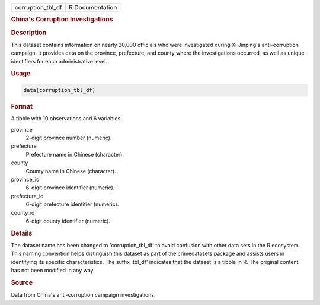 .. container::

   .. container::

      ================= ===============
      corruption_tbl_df R Documentation
      ================= ===============

      .. rubric:: China's Corruption Investigations
         :name: chinas-corruption-investigations

      .. rubric:: Description
         :name: description

      This dataset contains information on nearly 20,000 officials who
      were investigated during Xi Jinping's anti-corruption campaign. It
      provides data on the province, prefecture, and county where the
      investigations occurred, as well as unique identifiers for each
      administrative level.

      .. rubric:: Usage
         :name: usage

      .. code:: R

         data(corruption_tbl_df)

      .. rubric:: Format
         :name: format

      A tibble with 10 observations and 6 variables:

      province
         2-digit province number (numeric).

      prefecture
         Prefecture name in Chinese (character).

      county
         County name in Chinese (character).

      province_id
         6-digit province identifier (numeric).

      prefecture_id
         6-digit prefecture identifier (numeric).

      county_id
         6-digit county identifier (numeric).

      .. rubric:: Details
         :name: details

      The dataset name has been changed to 'corruption_tbl_df' to avoid
      confusion with other data sets in the R ecosystem. This naming
      convention helps distinguish this dataset as part of the
      crimedatasets package and assists users in identifying its
      specific characteristics. The suffix 'tbl_df' indicates that the
      dataset is a tibble in R. The original content has not been
      modified in any way

      .. rubric:: Source
         :name: source

      Data from China's anti-corruption campaign investigations.
